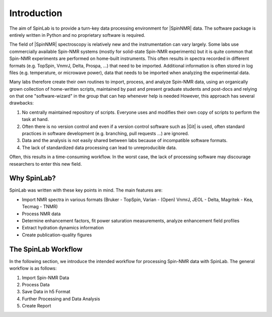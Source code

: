 ============
Introduction
============

The aim of SpinLab is to provide a turn-key data processing environment for |SpinNMR| data. The software package is entirely written in Python and no proprietary software is required.

The field of |SpinNMR| spectroscopy is relatively new and the instrumentation can vary largely. Some labs use commercially available Spin-NMR systems (mostly for solid-state Spin-NMR experiments) but it is quite common that Spin-NMR experiments are performed on home-built instruments. This often results in spectra recorded in different formats (e.g. TopSpin, VnmrJ, Delta, Prospa, ...) that need to be imported. Additional information is often stored in log files (e.g. temperature, or microwave power), data that needs to be imported when analyzing the experimental data.

Many labs therefore create their own routines to import, process, and analyze Spin-NMR data, using an organically grown collection of home-written scripts, maintained by past and present graduate students and post-docs and relying on that one "software-wizard" in the group that can hep whenever help is needed However, this approach has several drawbacks:

1. No centrally maintained repository of scripts. Everyone uses and modifies their own copy of scripts to perform the task at hand.
2. Often there is no version control and even if a version control software such as |Git| is used, often standard practices in software development (e.g. branching, pull requests ...) are ignored.
3. Data and the analysis is not easily shared between labs because of incompatible software formats.
4. The lack of standardized data processing can lead to unreproducible data.

Often, this results in a time-consuming workflow. In the worst case, the lack of processing software may discourage researchers to enter this new field.

Why SpinLab?
===========

SpinLab was written with these key points in mind. The main features are:

* Import NMR spectra in various formats (Bruker - TopSpin, Varian - (Open) VnmrJ, JEOL - Delta,  Magritek - Kea, Tecmag - TNMR) 
* Process NMR data
* Determine enhancement factors, fit power saturation measurements, analyze enhancement field profiles
* Extract hydration dynamics information
* Create publication-quality figures

The SpinLab Workflow
===================

In the following section, we introduce the intended workflow for processing Spin-NMR data with SpinLab. The general workflow is as follows:

1. Import Spin-NMR Data
2. Process Data
3. Save Data in h5 Format
4. Further Processing and Data Analysis
5. Create Report

.. Importing Data
.. --------------
.. The data is imported using the :ref:`slImport <slImport>`  sub-package. This sub-package calls modules for importing various spectrometer formats (e.g. topspin, vnmrj, prospa, etc.).

.. The data is imported as a :ref:`sldata <slData>` object. The sldata object is a container for data (values), coordinates for each dimension (coords), dimension labels (dims), and experimental parameters (attrs). In addition, each processing step applied to the data is saved in the sldata object (stored as proc_attrs).

.. The sldata object is a flexible data format which can handle N-dimensional data and coordinates together.

.. The imported data is stored in a sldata object and the first object that is created during the import process is the *raw* object. It contains the raw data from the spectrometer and will be accessible at any time. All processing steps are automatically documented and the entire workspace can be saved as a single file in the h5 format.


.. Processing Data
.. ---------------
.. The SpinLab workspace has the concept of a "processing_buffer" (typically called proc). The processing buffer specifies the data which is meant for processing. Typically one will add (raw) data to the workspace and copy or move the data to the processing buffer (proc). SpinLab is primarily designed for processing and analyzing Spin-NMR data. Processing Spin-NMR data is performed using the the :ref:`slNMR <slNMR>` module. 

.. Saving Data
.. -----------
.. Once the data is processed, the entire workspace can be saved in a single file in the h5 format. This is done using the :ref:`slSave <slSave>` module. The workspace can then be loaded, subsequent processing can be performed and the data can be saved again.


.. Workflow
.. ========

.. .. figure:: _static/images/Spinlab_workflow.png
..     :width: 400
..     :alt: Spinlab Workflow
..     :align: center

..     Overview of the Spinlab Workflow


.. Creating a workspace
.. --------------------
.. The workspace can be created with the "create_workspace" function in SpinLab. Once the data is imported, it is added to a workspace which is a python dictonary-like class that stores multiple sldata objects. A workspace is a collection of sldata objects and allows for raw and processed data to be saved in the same h5 file. That way, the raw data is always available, even if the data on the spectrometer does not exist anymore.

.. Creating a single h5 file has the advantage that data can be easily shared among collaborators.

